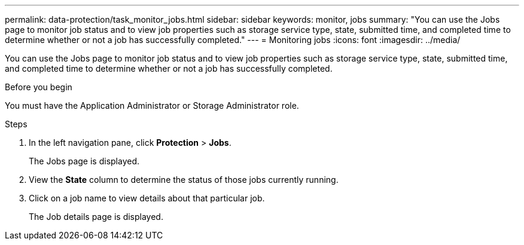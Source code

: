 ---
permalink: data-protection/task_monitor_jobs.html
sidebar: sidebar
keywords: monitor, jobs
summary: "You can use the Jobs page to monitor job status and to view job properties such as storage service type, state, submitted time, and completed time to determine whether or not a job has successfully completed."
---
= Monitoring jobs
:icons: font
:imagesdir: ../media/

[.lead]
You can use the Jobs page to monitor job status and to view job properties such as storage service type, state, submitted time, and completed time to determine whether or not a job has successfully completed.

.Before you begin

You must have the Application Administrator or Storage Administrator role.

.Steps

. In the left navigation pane, click *Protection* > *Jobs*.
+
The Jobs page is displayed.

. View the *State* column to determine the status of those jobs currently running.
. Click on a job name to view details about that particular job.
+
The Job details page is displayed.
